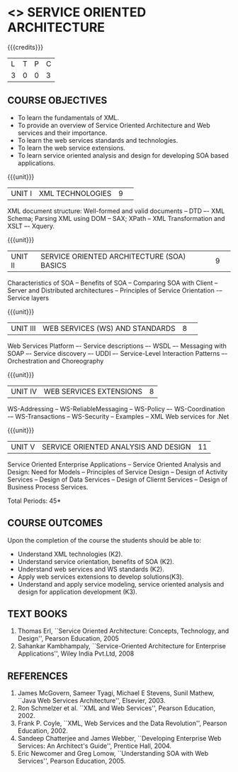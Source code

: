 * <<<PE301>>> SERVICE ORIENTED ARCHITECTURE
:properties:
:author: Dr. K. Vallidevi and Ms. Y. V. Lokeswari
:date: 
:end:

#+startup: showall

{{{credits}}}
| L | T | P | C |
| 3 | 0 | 0 | 3 |

** COURSE OBJECTIVES
- To learn the fundamentals of XML.
- To provide an overview of Service Oriented Architecture and Web services and their importance.
- To learn the web services standards and technologies.
- To learn the web service extensions.
- To learn service oriented analysis and design for developing SOA based applications.  


{{{unit}}}
|UNIT I|XML TECHNOLOGIES|9| 
XML document structure: Well-formed and valid documents -- DTD –- XML
Schema; Parsing XML using DOM -- SAX; XPath -- XML Transformation and
XSLT –- Xquery.

{{{unit}}}
|UNIT II |SERVICE ORIENTED ARCHITECTURE (SOA) BASICS|9| 
Characteristics of SOA -- Benefits of SOA -- Comparing SOA with Client
-- Server and Distributed architectures -- Principles of Service
Orientation -– Service layers

{{{unit}}}
|UNIT III|WEB SERVICES (WS) AND STANDARDS|8| 
Web Services Platform –- Service descriptions –- WSDL –- Messaging
with SOAP –- Service discovery –- UDDI –- Service-Level Interaction
Patterns –- Orchestration and Choreography

{{{unit}}}
|UNIT IV| WEB SERVICES EXTENSIONS|8|
WS-Addressing -- WS-ReliableMessaging -- WS-Policy –- WS-Coordination
-– WS-Transactions -- WS-Security -- Examples -- XML Web services for
.Net


{{{unit}}}
|UNIT V|SERVICE ORIENTED ANALYSIS AND DESIGN|11|
Service Oriented Enterprise Applications -- Service Oriented Analysis
and Design: Need for Models -- Principles of Service Design -- Design
of Activity Services -- Design of Data Services -- Design of Cliernt
Services -- Design of Business Process Services.

\hfill *Total Periods: 45*

** COURSE OUTCOMES
Upon the completion of the course the students should be able to: 
- Understand XML technologies (K2).
- Understand service orientation, benefits of SOA (K2).
- Understand web services and WS standards (K2).
- Apply web services extensions to develop solutions(K3).
- Understand and apply service modeling, service oriented analysis and design for application development (K3).

** TEXT BOOKS
1. Thomas Erl, ``Service Oriented Architecture: Concepts, Technology,
   and Design'', Pearson Education, 2005
2. Sahankar Kambhampaly, ``Service-Oriented Architecture for
   Enterprise Applications'', Wiley India Pvt.Ltd, 2008
	
** REFERENCES
1. James McGovern, Sameer Tyagi, Michael E Stevens, Sunil Mathew,
   ``Java Web Services Architecture'', Elsevier, 2003.
2. Ron Schmelzer et al.  ``XML and Web Services'', Pearson
   Education, 2002.
3. Frank P. Coyle, ``XML, Web Services and the Data Revolution'',
   Pearson Education, 2002.
4. Sandeep Chatterjee and James Webber, ``Developing Enterprise Web
   Services: An Architect's Guide'', Prentice Hall, 2004.
5. Eric Newcomer and Greg Lomow, ``Understanding SOA with Web
   Services'', Pearson Education, 2005.

